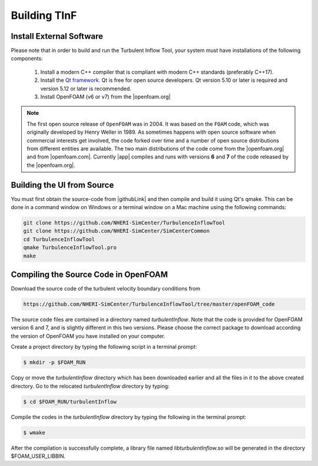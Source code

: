 .. _sec_TInF-installation:

Building TInF
=============

Install External Software
-------------------------

Please note that in order to build and run the Turbulent Inflow Tool, your system must have installations of the following components:

    #. Install a modern C++ compiler that is compliant with modern C++ standards (preferably C++17).
    
    #. Install the `Qt framework <https://www.qt.io/download/>`_. Qt is free for open source developers. Qt version 5.10 or later is required and version 5.12 or later is recommended.

    #. Install OpenFOAM (v6 or v7) from the |openfoam.org|

.. note::

   The first open source release of ``OpenFOAM`` was in 2004. It was based on the ``FOAM`` code, which was originally developed by Henry Weller in 1989. As sometimes happens with open source software when commercial interests get involved, the code forked over time and a number of open source distributions from different entities are available. The two main distributions of the code come from the |openfoam.org| and from |openfoam.com|. Currently |app| compiles and runs with versions **6** and **7** of the code released by the |openfoam.org|.

Building the UI from Source
---------------------------

You must first obtain the source-code from |githubLink| and then compile and build it using Qt's qmake. This can be done in a command window on Windows or a terminal window on a Mac machine using the following commands:

.. code-block:: none

    git clone https://github.com/NHERI-SimCenter/TurbulenceInflowTool
    git clone https://github.com/NHERI-SimCenter/SimCenterCommon
    cd TurbulenceInflowTool
    qmake TurbulenceInflowTool.pro
    make


Compiling the Source Code in OpenFOAM
-------------------------------------

Download the source code of the turbulent velocity boundary conditions from

.. code-block:: none

    https://github.com/NHERI-SimCenter/TurbulenceInflowTool/tree/master/openFOAM_code


The source code files are contained in a directory named *turbulentInflow*. Note that the code is provided for OpenFOAM version 6 and 7, and is slightly different in this two versions. Please choose the correct package to download according the version of OpenFOAM you have installed on your computer.

Create a project directory by typing the following script in a terminal prompt:

.. code-block:: none

   $ mkdir -p $FOAM_RUN

Copy or move the *turbulentInflow* directory which has been downloaded earlier and all the files in it to the above created directory. Go to the relocated *turbulentInflow* directory by typing:

.. code-block:: none

   $ cd $FOAM_RUN/turbulentInflow

Compile the codes in the *turbulentInflow* directory by typing the following in the terminal prompt:

.. code-block:: none

   $ wmake

After the compilation is successfully complete, a library file named *libturbulentInflow.so* will be generated in the directory $FOAM_USER_LIBBIN.


